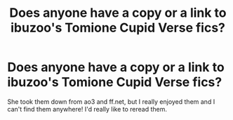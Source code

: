 #+TITLE: Does anyone have a copy or a link to ibuzoo's Tomione Cupid Verse fics?

* Does anyone have a copy or a link to ibuzoo's Tomione Cupid Verse fics?
:PROPERTIES:
:Score: 2
:DateUnix: 1477821516.0
:DateShort: 2016-Oct-30
:FlairText: Request
:END:
She took them down from ao3 and ff.net, but I really enjoyed them and I can't find them anywhere! I'd really like to reread them.

